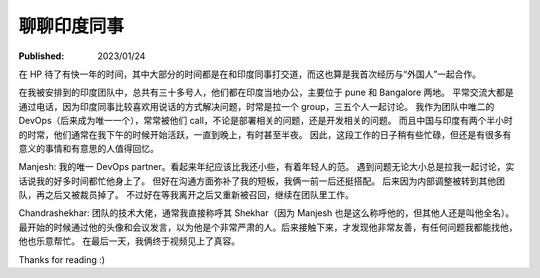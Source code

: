 聊聊印度同事
============

:Published: 2023/01/24

.. meta::
    :description: 在 HP 工作中有机会和一帮印度同事打交道，因此来聊聊我对他们的印象。

在 HP 待了有快一年的时间，其中大部分的时间都是在和印度同事打交道，而这也算是我首次经历与“外国人”一起合作。

在我被安排到的印度团队中，总共有三十多号人，他们都在印度当地办公，主要位于 pune 和 Bangalore 两地。
平常交流大都是通过电话，因为印度同事比较喜欢用说话的方式解决问题，时常是拉一个 group，三五个人一起讨论。
我作为团队中唯二的 DevOps（后来成为唯一一个），常常被他们 call，不论是部署相关的问题，还是开发相关的问题。
而且中国与印度有两个半小时的时常，他们通常在我下午的时候开始活跃，一直到晚上，有时甚至半夜。
因此，这段工作的日子稍有些忙碌，但还是有很多有意义的事情和有意思的人值得回忆。

Manjesh: 我的唯一 DevOps partner。看起来年纪应该比我还小些，有着年轻人的范。
遇到问题无论大小总是拉我一起讨论，实话说我的好多时间都忙他身上了。
但好在沟通方面弥补了我的短板，我俩一前一后还挺搭配。
后来因为内部调整被转到其他团队，再之后又被裁员掉了。
不过好在等我离开之后又重新被召回，继续在团队里工作。

Chandrashekhar: 团队的技术大佬，通常我直接称呼其 Shekhar（因为 Manjesh 也是这么称呼他的，但其他人还是叫他全名）。
最开始的时候通过他的头像和会议发言，以为他是个非常严肃的人。后来接触下来，才发现他非常友善，有任何问题我都能找他，他也乐意帮忙。
在最后一天，我俩终于视频见上了真容。

Thanks for reading :)
